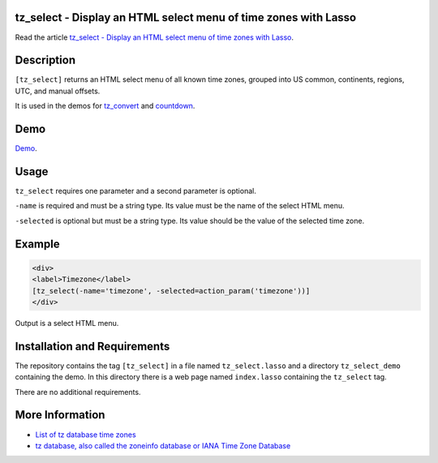 tz_select - Display an HTML select menu of time zones with Lasso
================================================================

Read the article `tz_select - Display an HTML select menu of time zones with Lasso
<http://www.stevepiercy.com/articles/tz_select-display-an-html-select-menu-of-time-zones-with-lasso/>`_.

Description
===========

``[tz_select]`` returns an HTML select menu of all known time zones, grouped
into US common, continents, regions, UTC, and manual offsets.

It is used in the demos for `tz_convert
<http://www.stevepiercy.com/lasso/tz_convert_demo/>`_ and `countdown
<http://www.stevepiercy.com/lasso/countdown_demo/>`_.

Demo
====

`Demo <http://www.stevepiercy.com/lasso/tz_select_demo/>`_.

Usage
=====

``tz_select`` requires one parameter and a second parameter is optional.

``-name`` is required and must be a string type. Its value must be the name of
the select HTML menu.

``-selected`` is optional but must be a string type. Its value should be the
value of the selected time zone.

Example
=======

.. code-block:: lasso

    <div>
    <label>Timezone</label>
    [tz_select(-name='timezone', -selected=action_param('timezone'))]
    </div>

Output is a select HTML menu.

Installation and Requirements
=============================

The repository contains the tag ``[tz_select]`` in a file named
``tz_select.lasso`` and a directory ``tz_select_demo`` containing the demo.
In this directory there is a web page named ``index.lasso`` containing the
``tz_select`` tag.

There are no additional requirements.

More Information
================

* `List of tz database time zones
  <http://en.wikipedia.org/wiki/List_of_tz_database_time_zones>`_
* `tz database, also called the zoneinfo database or IANA Time Zone Database
  <http://en.wikipedia.org/wiki/Tz_database>`_
